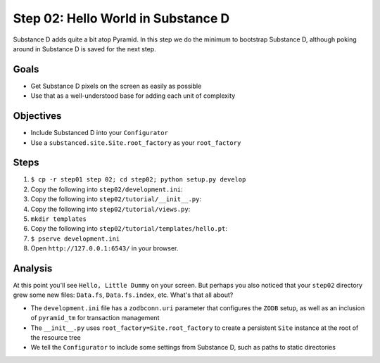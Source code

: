 ===================================
Step 02: Hello World in Substance D
===================================

Substance D adds quite a bit atop Pyramid. In this step we do the
minimum to bootstrap Substance D, although poking around in Substance D
is saved for the next step.

Goals
=====

- Get Substance D pixels on the screen as easily as possible

- Use that as a well-understood base for adding each unit of complexity

Objectives
==========

- Include Substanced D into your ``Configurator``

- Use a ``substanced.site.Site.root_factory`` as your ``root_factory``

Steps
=====

#. ``$ cp -r step01 step 02; cd step02; python setup.py develop``

#. Copy the following into ``step02/development.ini``:

   .. literalinclude:: step02/development.ini
      :linenos:

#. Copy the following into ``step02/tutorial/__init__.py``:

   .. literalinclude:: step02/tutorial/__init__.py
      :linenos:

#. Copy the following into ``step02/tutorial/views.py``:

   .. literalinclude:: step02/tutorial/views.py
      :linenos:

#. ``mkdir templates``

#. Copy the following into ``step02/tutorial/templates/hello.pt``:

   .. literalinclude:: step02/tutorial/templates/hello.pt
      :linenos:

#. ``$ pserve development.ini``

#. Open ``http://127.0.0.1:6543/`` in your browser.

Analysis
========

At this point you'll see ``Hello, Little Dummy`` on your screen. But
perhaps you also noticed that your ``step02`` directory grew some new
files: ``Data.fs``, ``Data.fs.index``, etc. What's that all about?

- The ``development.ini`` file has a ``zodbconn.uri`` parameter that
  configures the ``ZODB`` setup, as well as an inclusion of
  ``pyramid_tm`` for transaction management

- The ``__init__.py`` uses ``root_factory=Site.root_factory`` to create
  a persistent ``Site`` instance at the root of the resource tree

- We tell the ``Configurator`` to include some settings from Substance
  D, such as paths to static directories


